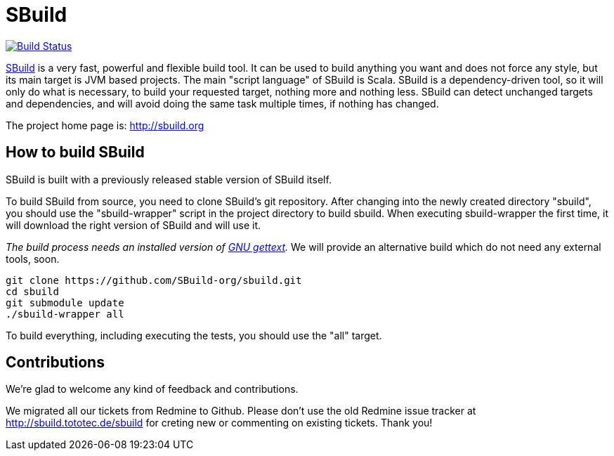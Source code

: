 = SBuild 

image:https://travis-ci.org/SBuild-org/sbuild.png?branch=master["Build Status", link="https://travis-ci.org/SBuild-org/sbuild"]

http://sbuild.org[SBuild] is a very fast, powerful and flexible build tool. It can be used to build anything you want and does not force any style, but its main target is JVM based projects. The main "script language" of SBuild is Scala. SBuild is a dependency-driven tool, so it will only do what is necessary, to build your requested target, nothing more and nothing less. SBuild can detect unchanged targets and dependencies, and will avoid doing the same task multiple times, if nothing has changed.

The project home page is: http://sbuild.org

== How to build SBuild

SBuild is built with a previously released stable version of SBuild itself.

To build SBuild from source, you need to clone SBuild's git repository. After changing into the newly created directory "sbuild", you should use the "sbuild-wrapper" script in the project directory to build sbuild. When executing sbuild-wrapper the first time, it will download the right version of SBuild and will use it.

_The build process needs an installed version of http://www.gnu.org/software/gettext/[GNU gettext]._ We will provide an alternative build which do not need any external tools, soon.

----
git clone https://github.com/SBuild-org/sbuild.git
cd sbuild
git submodule update
./sbuild-wrapper all
----

To build everything, including executing the tests, you should use the "all" target.

== Contributions

We're glad to welcome any kind of feedback and contributions. 

We migrated all our tickets from Redmine to Github. Please don't use the old Redmine issue tracker at http://sbuild.tototec.de/sbuild for creting new or commenting on existing tickets. Thank you!
